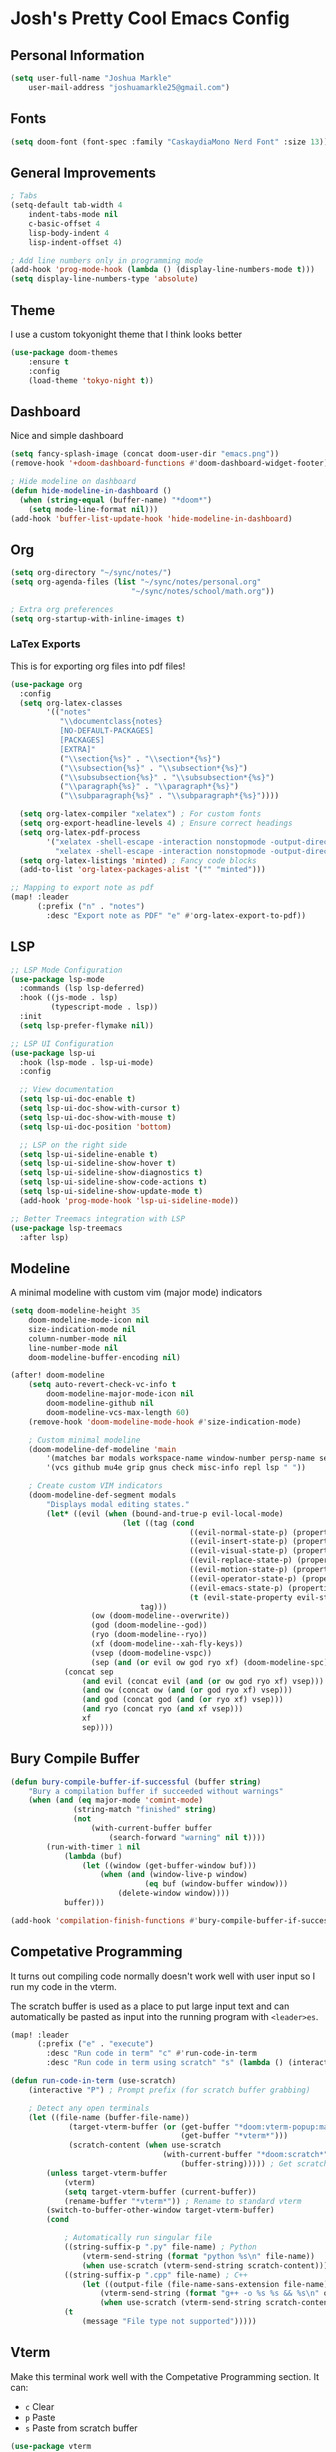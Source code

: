 * Josh's Pretty Cool Emacs Config

** Personal Information

#+BEGIN_SRC emacs-lisp
(setq user-full-name "Joshua Markle"
    user-mail-address "joshuamarkle25@gmail.com")
#+END_SRC

** Fonts

#+BEGIN_SRC emacs-lisp
(setq doom-font (font-spec :family "CaskaydiaMono Nerd Font" :size 13))
#+END_SRC

** General Improvements

#+BEGIN_SRC emacs-lisp
; Tabs
(setq-default tab-width 4
    indent-tabs-mode nil
    c-basic-offset 4
    lisp-body-indent 4
    lisp-indent-offset 4)

; Add line numbers only in programming mode
(add-hook 'prog-mode-hook (lambda () (display-line-numbers-mode t)))
(setq display-line-numbers-type 'absolute)
#+END_SRC

** Theme

I use a custom tokyonight theme that I think looks better

#+BEGIN_SRC emacs-lisp
(use-package doom-themes
    :ensure t
    :config
    (load-theme 'tokyo-night t))
#+END_SRC

** Dashboard

Nice and simple dashboard

#+BEGIN_SRC emacs-lisp
(setq fancy-splash-image (concat doom-user-dir "emacs.png"))
(remove-hook '+doom-dashboard-functions #'doom-dashboard-widget-footer)

; Hide modeline on dashboard
(defun hide-modeline-in-dashboard ()
  (when (string-equal (buffer-name) "*doom*")
    (setq mode-line-format nil)))
(add-hook 'buffer-list-update-hook 'hide-modeline-in-dashboard)
#+END_SRC

** Org

#+BEGIN_SRC emacs-lisp
(setq org-directory "~/sync/notes/")
(setq org-agenda-files (list "~/sync/notes/personal.org"
                           "~/sync/notes/school/math.org"))

; Extra org preferences
(setq org-startup-with-inline-images t)
#+END_SRC

*** LaTex Exports

This is for exporting org files into pdf files!

#+BEGIN_SRC emacs-lisp
(use-package org
  :config
  (setq org-latex-classes
        '(("notes"
           "\\documentclass{notes}
           [NO-DEFAULT-PACKAGES]
           [PACKAGES]
           [EXTRA]"
           ("\\section{%s}" . "\\section*{%s}")
           ("\\subsection{%s}" . "\\subsection*{%s}")
           ("\\subsubsection{%s}" . "\\subsubsection*{%s}")
           ("\\paragraph{%s}" . "\\paragraph*{%s}")
           ("\\subparagraph{%s}" . "\\subparagraph*{%s}"))))

  (setq org-latex-compiler "xelatex") ; For custom fonts
  (setq org-export-headline-levels 4) ; Ensure correct headings
  (setq org-latex-pdf-process
        '("xelatex -shell-escape -interaction nonstopmode -output-directory %o %f"
          "xelatex -shell-escape -interaction nonstopmode -output-directory %o %f"))
  (setq org-latex-listings 'minted) ; Fancy code blocks
  (add-to-list 'org-latex-packages-alist '("" "minted")))

;; Mapping to export note as pdf
(map! :leader
      (:prefix ("n" . "notes")
        :desc "Export note as PDF" "e" #'org-latex-export-to-pdf))
#+END_SRC

** LSP

#+BEGIN_SRC emacs-lisp
;; LSP Mode Configuration
(use-package lsp-mode
  :commands (lsp lsp-deferred)
  :hook ((js-mode . lsp)
         (typescript-mode . lsp))
  :init
  (setq lsp-prefer-flymake nil))

;; LSP UI Configuration
(use-package lsp-ui
  :hook (lsp-mode . lsp-ui-mode)
  :config

  ;; View documentation
  (setq lsp-ui-doc-enable t)
  (setq lsp-ui-doc-show-with-cursor t)
  (setq lsp-ui-doc-show-with-mouse t)
  (setq lsp-ui-doc-position 'bottom)

  ;; LSP on the right side
  (setq lsp-ui-sideline-enable t)
  (setq lsp-ui-sideline-show-hover t)
  (setq lsp-ui-sideline-show-diagnostics t)
  (setq lsp-ui-sideline-show-code-actions t)
  (setq lsp-ui-sideline-show-update-mode t)
  (add-hook 'prog-mode-hook 'lsp-ui-sideline-mode))

;; Better Treemacs integration with LSP
(use-package lsp-treemacs
  :after lsp)
#+END_SRC

** Modeline

A minimal modeline with custom vim (major mode) indicators

#+BEGIN_SRC emacs-lisp
(setq doom-modeline-height 35
    doom-modeline-mode-icon nil
    size-indication-mode nil
    column-number-mode nil
    line-number-mode nil
    doom-modeline-buffer-encoding nil)

(after! doom-modeline
    (setq auto-revert-check-vc-info t
        doom-modeline-major-mode-icon nil
        doom-modeline-github nil
        doom-modeline-vcs-max-length 60)
    (remove-hook 'doom-modeline-mode-hook #'size-indication-mode)

    ; Custom minimal modeline
    (doom-modeline-def-modeline 'main
        '(matches bar modals workspace-name window-number persp-name selection-info buffer-info remote-host debug)
        '(vcs github mu4e grip gnus check misc-info repl lsp " "))

    ; Create custom VIM indicators
    (doom-modeline-def-segment modals
        "Displays modal editing states."
        (let* ((evil (when (bound-and-true-p evil-local-mode)
                         (let ((tag (cond
                                        ((evil-normal-state-p) (propertize " NORMAL " 'face `(:background "#7aa2f7" :foreground "#16161e" :box (:line-width (0 . 8) :color "#16161e" :style nil))))
                                        ((evil-insert-state-p) (propertize " INSERT " 'face `(:background "#9ece6a" :foreground "#16161e" :box (:line-width (0 . 8) :color "#16161e" :style nil))))
                                        ((evil-visual-state-p) (propertize " VISUAL " 'face `(:background "#bb9af7" :foreground "#16161e" :box (:line-width (0 . 8) :color "#16161e" :style nil))))
                                        ((evil-replace-state-p) (propertize " REPLACE " 'face `(:background "#f7768e" :foreground "#16161e" :box (:line-width (0 . 8) :color "#16161e" :style nil))))
                                        ((evil-motion-state-p) (propertize " MOTION " 'face `(:background "#ff9e64" :foreground "#16161e" :box (:line-width (0 . 8) :color "#16161e" :style nil))))
                                        ((evil-operator-state-p) (propertize " OPERATOR " 'face `(:background "#0db9d7" :foreground "#16161e" :box (:line-width (0 . 8) :color "#16161e" :style nil))))
                                        ((evil-emacs-state-p) (propertize " EMACS " 'face `(:background "#9d7cd8" :foreground "#16161e" :box (:line-width (0 . 8) :color "#16161e" :style nil))))
                                        (t (evil-state-property evil-state :tag t))))) ; Catch custom or undefined states
                             tag)))
                  (ow (doom-modeline--overwrite))
                  (god (doom-modeline--god))
                  (ryo (doom-modeline--ryo))
                  (xf (doom-modeline--xah-fly-keys))
                  (vsep (doom-modeline-vspc))
                  (sep (and (or evil ow god ryo xf) (doom-modeline-spc))))
            (concat sep
                (and evil (concat evil (and (or ow god ryo xf) vsep)))
                (and ow (concat ow (and (or god ryo xf) vsep)))
                (and god (concat god (and (or ryo xf) vsep)))
                (and ryo (concat ryo (and xf vsep)))
                xf
                sep))))
#+END_SRC

** Bury Compile Buffer

#+BEGIN_SRC emacs-lisp
(defun bury-compile-buffer-if-successful (buffer string)
    "Bury a compilation buffer if succeeded without warnings"
    (when (and (eq major-mode 'comint-mode)
              (string-match "finished" string)
              (not
                  (with-current-buffer buffer
                      (search-forward "warning" nil t))))
        (run-with-timer 1 nil
            (lambda (buf)
                (let ((window (get-buffer-window buf)))
                    (when (and (window-live-p window)
                              (eq buf (window-buffer window)))
                        (delete-window window))))
            buffer)))

(add-hook 'compilation-finish-functions #'bury-compile-buffer-if-successful)
#+END_SRC

** Competative Programming

It turns out compiling code normally doesn't work well with user input so I run my code in the vterm.

The scratch buffer is used as a place to put large input text and can automatically be pasted as input into the running program with =<leader>es=.

#+BEGIN_SRC emacs-lisp
(map! :leader
      (:prefix ("e" . "execute")
        :desc "Run code in term" "c" #'run-code-in-term
        :desc "Run code in term using scratch" "s" (lambda () (interactive) (run-code-in-term t))))

(defun run-code-in-term (use-scratch)
    (interactive "P") ; Prompt prefix (for scratch buffer grabbing)

    ; Detect any open terminals
    (let ((file-name (buffer-file-name))
             (target-vterm-buffer (or (get-buffer "*doom:vterm-popup:main*")
                                      (get-buffer "*vterm*")))
             (scratch-content (when use-scratch
                                  (with-current-buffer "*doom:scratch*"
                                      (buffer-string))))) ; Get scratch content only if use-scratch is true
        (unless target-vterm-buffer
            (vterm)
            (setq target-vterm-buffer (current-buffer))
            (rename-buffer "*vterm*")) ; Rename to standard vterm
        (switch-to-buffer-other-window target-vterm-buffer)
        (cond

            ; Automatically run singular file
            ((string-suffix-p ".py" file-name) ; Python
                (vterm-send-string (format "python %s\n" file-name))
                (when use-scratch (vterm-send-string scratch-content)))
            ((string-suffix-p ".cpp" file-name) ; C++
                (let ((output-file (file-name-sans-extension file-name)))
                    (vterm-send-string (format "g++ -o %s %s && %s\n" output-file file-name output-file))
                    (when use-scratch (vterm-send-string scratch-content))))
            (t
                (message "File type not supported")))))
#+END_SRC

** Vterm

Make this terminal work well with the Competative Programming section. It can:

- =c= Clear
- =p= Paste
- =s= Paste from scratch buffer

#+BEGIN_SRC emacs-lisp
(use-package vterm
    :ensure t
    :config
    (setq vterm-max-scrollback 100000
        vterm-kill-buffer-on-exit t
        vterm-shell "/bin/bash"
        vterm-prompt-regexp "  .* ") ; My prompts typically look like this

    ; Clear term mapping
    (evil-collection-define-key 'normal 'vterm-mode-map "c" #'vterm-clear)

    ; Paste content from scratch buffer (used for large code inputs)
    (evil-collection-define-key 'normal 'vterm-mode-map "s" #'paste-from-scratch)
    (defun paste-from-scratch ()
        (interactive)
        (let ((scratch-content (with-current-buffer "*scratch*"
                                   (buffer-string))))
            (vterm-send-string scratch-content)))

    ; Enter insert mode after exec
    (defun my/vterm-auto-insert ()
        (when (eq major-mode 'vterm-mode)
            (evil-insert 1)))
    (advice-add 'vterm-send-return :after #'my/vterm-auto-insert))
#+END_SRC

Back to [[https://github.com/JoshuaMarkle/emacs][README]]



** Mappings

#+BEGIN_SRC emacs-lisp
(after! evil
    (general-define-key
    :states 'normal
    "C-h" 'evil-window-left
    "C-j" 'evil-window-down
    "C-k" 'evil-window-up
    "C-l" 'evil-window-right))
#+END_SRC
